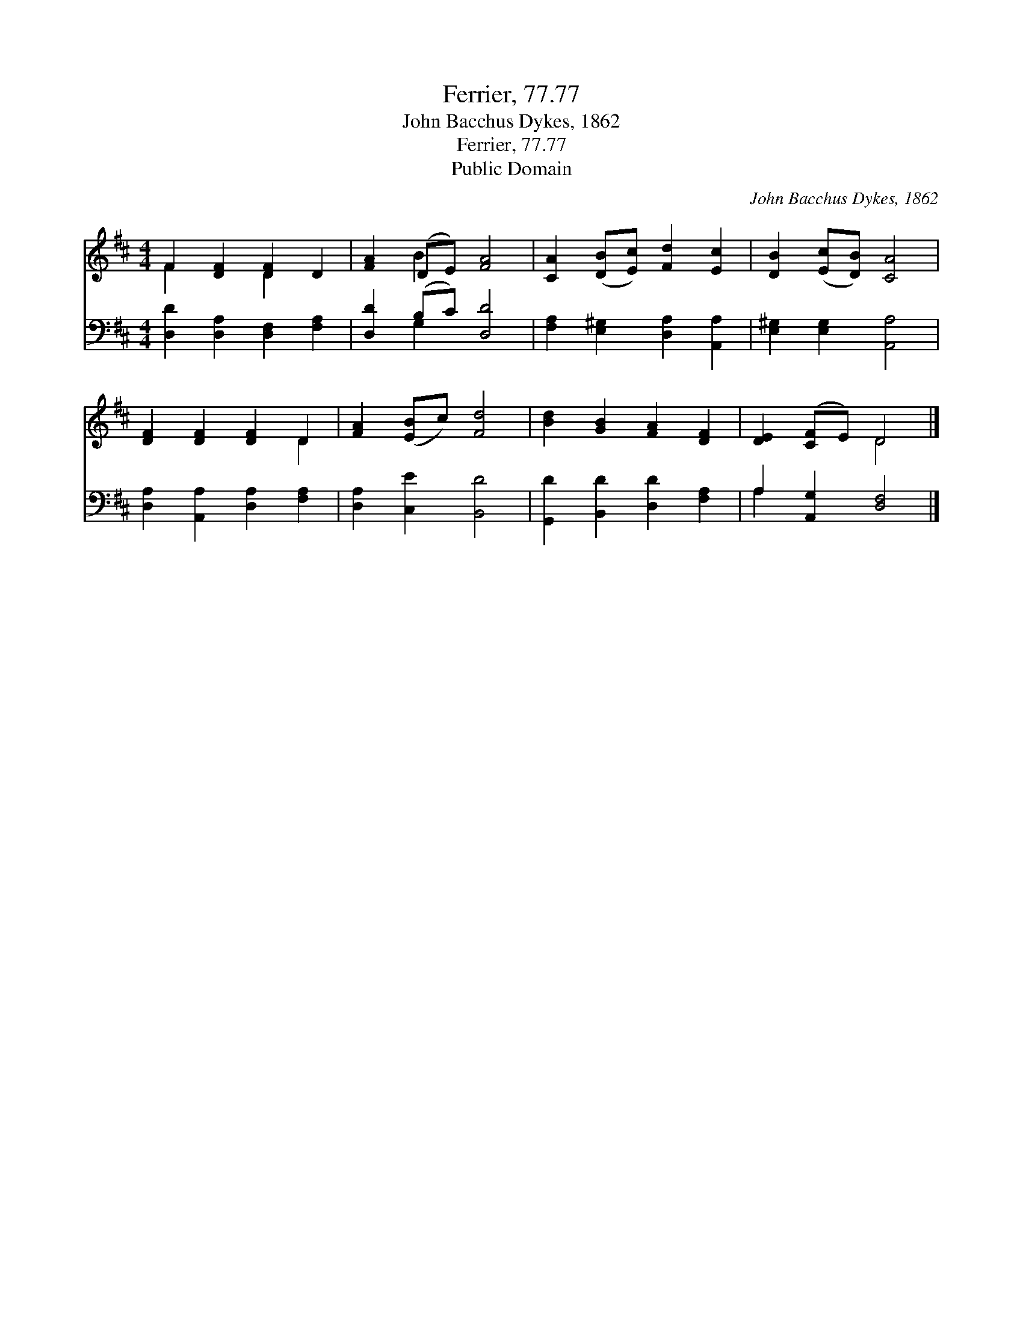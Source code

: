 X:1
T:Ferrier, 77.77
T:John Bacchus Dykes, 1862
T:Ferrier, 77.77
T:Public Domain
C:John Bacchus Dykes, 1862
Z:Public Domain
%%score ( 1 2 ) ( 3 4 )
L:1/8
M:4/4
K:D
V:1 treble 
V:2 treble 
V:3 bass 
V:4 bass 
V:1
 F2 [DF]2 [DF]2 D2 | [FA]2 (DE) [FA]4 | [CA]2 ([DB][Ec]) [Fd]2 [Ec]2 | [DB]2 ([Ec][DB]) [CA]4 | %4
 [DF]2 [DF]2 [DF]2 D2 | [FA]2 ([EB]c) [Fd]4 | [Bd]2 [GB]2 [FA]2 [DF]2 | [DE]2 ([CF]E) D4 |] %8
V:2
 F2 x2 D2 x2 | x2 B2 x4 | x8 | x8 | x6 D2 | x8 | x8 | x4 D4 |] %8
V:3
 [D,D]2 [D,A,]2 [D,F,]2 [F,A,]2 | [D,D]2 (B,C) [D,D]4 | [F,A,]2 [E,^G,]2 [D,A,]2 [A,,A,]2 | %3
 [E,^G,]2 [E,G,]2 [A,,A,]4 | [D,A,]2 [A,,A,]2 [D,A,]2 [F,A,]2 | [D,A,]2 [C,E]2 [B,,D]4 | %6
 [G,,D]2 [B,,D]2 [D,D]2 [F,A,]2 | A,2 [A,,G,]2 [D,F,]4 |] %8
V:4
 x8 | x2 G,2 x4 | x8 | x8 | x8 | x8 | x8 | A,2 x6 |] %8

